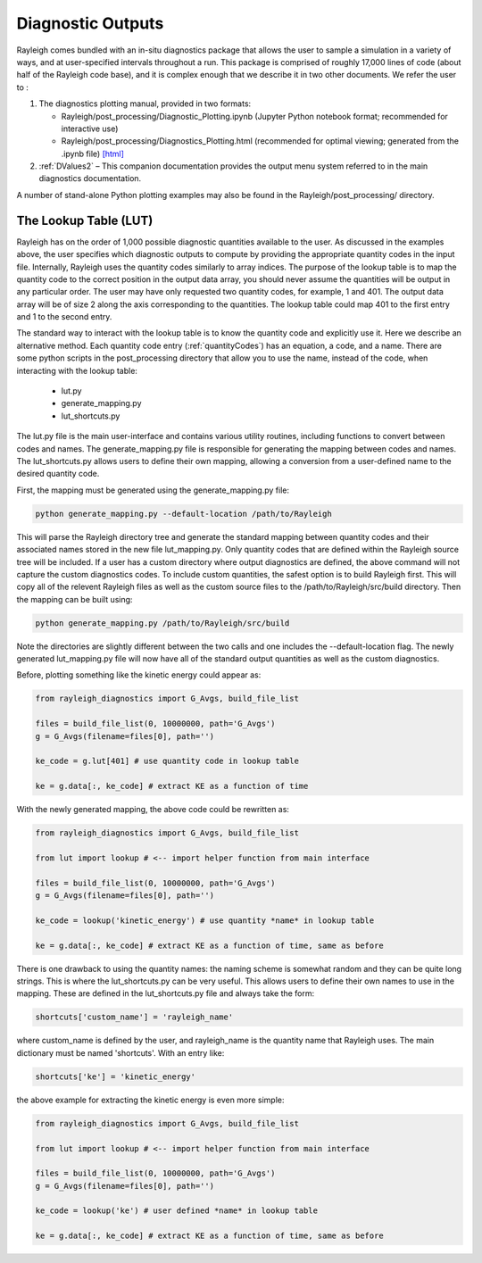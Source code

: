 .. _diagnostics:

Diagnostic Outputs
==================

Rayleigh comes bundled with an in-situ diagnostics package that allows
the user to sample a simulation in a variety of ways, and at
user-specified intervals throughout a run. This package is comprised of
roughly 17,000 lines of code (about half of the Rayleigh code base), and
it is complex enough that we describe it in two other documents. We
refer the user to :

#. The diagnostics plotting manual, provided in two formats:

   -  Rayleigh/post_processing/Diagnostic_Plotting.ipynb (Jupyter Python
      notebook format; recommended for interactive use)

   -  Rayleigh/post_processing/Diagnostics_Plotting.html (recommended for optimal
      viewing; generated from the .ipynb file) `[html] <../../../post_processing/Diagnostic_Plotting.ipynb>`_


#. :ref:`DValues2` – This companion documentation
   provides the output menu system referred to in the main diagnostics
   documentation.

A number of stand-alone Python plotting examples may also be found in
the Rayleigh/post_processing/ directory.

The Lookup Table (LUT)
----------------------

Rayleigh has on the order of 1,000 possible diagnostic quantities available to the
user. As discussed in the examples above, the user specifies which diagnostic outputs
to compute by providing the appropriate quantity codes in the input file. Internally,
Rayleigh uses the quantity codes similarly to array indices. The purpose of the
lookup table is to map the quantity code to the correct position in the output data
array, you should never assume the quantities will be output in any particular order.
The user may have only requested two quantity codes, for example, 1 and 401.
The output data array will be of size 2 along the axis corresponding to the quantities.
The lookup table could map 401 to the first entry and 1 to the second entry.

The standard way to interact with the lookup table is to know the quantity code and
explicitly use it. Here we describe an alternative method. Each quantity code entry
(:ref:`quantityCodes`) has an equation, a code, and a name. There are some python
scripts in the post_processing directory that allow you to use the name, instead of
the code, when interacting with the lookup table:

    + lut.py
    + generate_mapping.py
    + lut_shortcuts.py

The lut.py file is the main user-interface and contains various utility routines,
including functions to convert between codes and names. The generate_mapping.py file
is responsible for generating the mapping between codes and names. The lut_shortcuts.py
allows users to define their own mapping, allowing a conversion from a user-defined name
to the desired quantity code.

First, the mapping must be generated using the generate_mapping.py file:

.. code-block:: bash

    python generate_mapping.py --default-location /path/to/Rayleigh

This will parse the Rayleigh directory tree and generate the standard mapping between
quantity codes and their associated names stored in the new file lut_mapping.py. Only
quantity codes that are defined within the Rayleigh source tree will be included. If a
user has a custom directory where output diagnostics are defined, the above command will
not capture the custom diagnostics codes. To include custom quantities, the safest option
is to build Rayleigh first. This will copy all of the relevent Rayleigh files as well
as the custom source files to the /path/to/Rayleigh/src/build directory. Then the
mapping can be built using:

.. code-block:: bash

    python generate_mapping.py /path/to/Rayleigh/src/build

Note the directories are slightly different between the two calls and one includes the
--default-location flag. The newly generated lut_mapping.py file will now have all of
the standard output quantities as well as the custom diagnostics.

Before, plotting something like the kinetic energy could appear as:

.. code-block:: python

    from rayleigh_diagnostics import G_Avgs, build_file_list

    files = build_file_list(0, 10000000, path='G_Avgs')
    g = G_Avgs(filename=files[0], path='')

    ke_code = g.lut[401] # use quantity code in lookup table

    ke = g.data[:, ke_code] # extract KE as a function of time

With the newly generated mapping, the above code could be rewritten as:

.. code-block:: python

    from rayleigh_diagnostics import G_Avgs, build_file_list

    from lut import lookup # <-- import helper function from main interface

    files = build_file_list(0, 10000000, path='G_Avgs')
    g = G_Avgs(filename=files[0], path='')

    ke_code = lookup('kinetic_energy') # use quantity *name* in lookup table

    ke = g.data[:, ke_code] # extract KE as a function of time, same as before

There is one drawback to using the quantity names: the naming scheme is somewhat
random and they can be quite long strings. This is where the lut_shortcuts.py
can be very useful. This allows users to define their own names to use in the mapping.
These are defined in the lut_shortcuts.py file and always take the form:

.. code-block:: python

    shortcuts['custom_name'] = 'rayleigh_name'

where custom_name is defined by the user, and rayleigh_name is the quantity name that
Rayleigh uses. The main dictionary must be named 'shortcuts'. With an entry like:

.. code-block:: python

    shortcuts['ke'] = 'kinetic_energy'

the above example for extracting the kinetic energy is even more simple:

.. code-block:: python

    from rayleigh_diagnostics import G_Avgs, build_file_list

    from lut import lookup # <-- import helper function from main interface

    files = build_file_list(0, 10000000, path='G_Avgs')
    g = G_Avgs(filename=files[0], path='')

    ke_code = lookup('ke') # user defined *name* in lookup table

    ke = g.data[:, ke_code] # extract KE as a function of time, same as before

